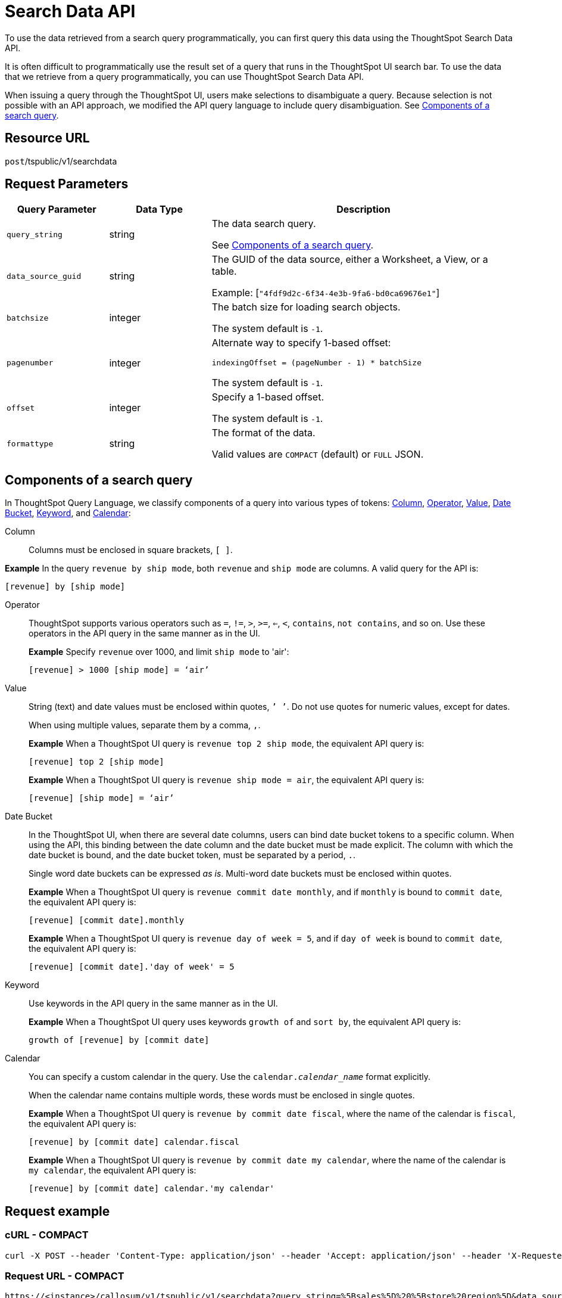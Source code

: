 = Search Data API
:last_updated: 4/21/2020

To use the data retrieved from a search query programmatically, you can first query this data using the ThoughtSpot Search Data API.

It is often difficult to programmatically use the result set of a query that runs in the ThoughtSpot UI search  bar.  To use the data that we retrieve from a query programmatically, you can use ThoughtSpot Search Data API.

When issuing a query through the ThoughtSpot UI, users make selections to disambiguate a query. Because selection is not possible with an API approach, we modified the API query language to include query disambiguation. See xref:components[Components of a search query].

== Resource URL

`post`/tspublic/v1/searchdata

== Request Parameters

[width="100%",options="header",cols="20%,20%,60%"]
|====================
| Query Parameter | Data Type | Description
| `query_string` | string | The data search query.

See xref:components[Components of a search query].
|`data_source_guid`  | string | The GUID of the data source, either a Worksheet, a View, or a table.

Example: [`"4fdf9d2c-6f34-4e3b-9fa6-bd0ca69676e1"`]
|`batchsize`  | integer | The batch size for loading search objects.

The system default is `-1`.
| `pagenumber` | integer | Alternate way to specify 1-based offset:

`indexingOffset = (pageNumber - 1) * batchSize`

The system default is `-1`.
| `offset` | integer | Specify a 1-based offset.

The system default is `-1`.
| `formattype` | string | The format of the data.

Valid values are `COMPACT` (default) or `FULL` JSON.
|====================

[#components]
== Components of a search query

In ThoughtSpot Query Language, we classify components of a query into various types of tokens: xref:Column[Column], xref:Operator[Operator], xref:Value[Value], xref:Date-Bucket[Date Bucket], xref:Keyword[Keyword], and xref:Calendar[Calendar]:

[#Column]
Column:: Columns must be enclosed in square brackets, `[ ]`.

*Example* In the query `revenue by ship mode`, both `revenue` and `ship mode` are columns. A valid query for the API is:

    [revenue] by [ship mode]

[#Operator]
Operator:: ThoughtSpot supports various operators such as `=`, `!=`, `>`, `>=`, `<=`, `<`, `contains`, `not contains`, and so on. Use these operators in the API query in the same manner as in the UI.
+
*Example* Specify `revenue` over 1000, and limit `ship mode` to 'air':
+
----
[revenue] > 1000 [ship mode] = ‘air’
----
[#Value]
Value:: String (text) and date values must be enclosed within quotes, `’ ’`. Do not use quotes for numeric values, except for dates.
+
When using multiple values, separate them by a comma, `,`.
+
*Example* When a ThoughtSpot UI query is `revenue top 2 ship mode`, the equivalent API query is:
+
----
[revenue] top 2 [ship mode]
----
+
*Example* When a ThoughtSpot UI query is `revenue ship mode = air`, the equivalent API query is:
+
----
[revenue] [ship mode] = ‘air’
----
[#Date-Bucket]
Date Bucket:: In the ThoughtSpot UI, when there are several date columns, users can bind date bucket tokens to a specific column. When using the API, this binding between the date column and the date bucket must be made explicit. The column with which the date bucket is bound, and the date bucket token, must be separated by a period, `.`.
+
Single word date buckets can be expressed _as is_. Multi-word date buckets must be enclosed within quotes.
+
*Example* When a ThoughtSpot UI query is `revenue commit date monthly`, and if `monthly` is bound to `commit date`, the equivalent API query is:
+
----
[revenue] [commit date].monthly
----
+
*Example* When a ThoughtSpot UI query is `revenue day of week = 5`, and if `day of week` is bound to `commit date`, the equivalent API query is:
+
----
[revenue] [commit date].'day of week' = 5
----
[#Keyword]
Keyword:: Use keywords in the API query in the same manner as in the UI.
+
*Example* When a ThoughtSpot UI query uses keywords `growth of` and `sort by`, the equivalent API query is:
+
----
growth of [revenue] by [commit date]
----
[#Calendar]
Calendar:: You can specify a custom calendar in the query. Use the +++<code>+++calendar.+++<em>+++calendar_name+++</em>++++++</code>+++ format explicitly.
+
When the calendar name contains multiple words, these words must be enclosed in single quotes.
+
*Example* When a ThoughtSpot UI query is `revenue by commit date fiscal`, where the name of the calendar is `fiscal`, the equivalent API query is:
+
----
[revenue] by [commit date] calendar.fiscal
----
+
*Example* When a ThoughtSpot UI query is `revenue by commit date my calendar`, where the name of the calendar is `my calendar`, the equivalent API query is:
+
----
[revenue] by [commit date] calendar.'my calendar'
----

== Request example

=== cURL - COMPACT

----
curl -X POST --header 'Content-Type: application/json' --header 'Accept: application/json' --header 'X-Requested-By: ThoughtSpot' 'https://<instance>/callosum/v1/tspublic/v1/searchdata?query_string=%5Bsales%5D%20%5Bstore%20region%5D&data_source_guid=06517bd1-84c0-4bc6-bd09-f57af52e8316&batchsize=-1&pagenumber=-1&offset=-1&formattype=COMPACT'
----

=== Request URL - COMPACT

----
https://<instance>/callosum/v1/tspublic/v1/searchdata?query_string=%5Bsales%5D%20%5Bstore%20region%5D&data_source_guid=06517bd1-84c0-4bc6-bd09-f57af52e8316&batchsize=-1&pagenumber=-1&offset=-1&formattype=COMPACT
----

=== cURL - FULL

----
curl -X POST --header 'Content-Type: application/json' --header 'Accept: application/json' --header 'X-Requested-By: ThoughtSpot' 'https://<instance>/callosum/v1/tspublic/v1/searchdata?query_string=%5Bsales%5D%20%5Bstore%20region%5D&data_source_guid=06517bd1-84c0-4bc6-bd09-f57af52e8316&batchsize=-1&pagenumber=-1&offset=-1&formattype=FULL’
----

=== Request URL - FULL
----
https://<instance>/callosum/v1/tspublic/v1/searchdata?query_string=%5Bsales%5D%20%5Bstore%20region%5D&data_source_guid=06517bd1-84c0-4bc6-bd09-f57af52e8316&batchsize=-1&pagenumber=-1&offset=-1&formattype=FULL
----

== Response example

----
{
  "columnNames": [
    "Store Region",
    "Total Sales"
  ],
  "data": [
    [
      "east",
      18934491.05134509
    ],
    [
      "midwest",
      29157090.327609923
    ],
    [
      "south",
      25484693.074720126
    ],
    [
      "southwest",
      34241076.52103955
    ],
    [
      "west",
      30848491.458509445
    ]
  ],
  "samplingRatio": 1,
  "totalRowCount": 5,
  "rowCount": 5,
  "pageSize": 100000,
  "offset": 0
}
----

== Using the Search Data API

To test the search query API, follow these steps:

[#"get-guid"]
=== Determine the GUID of the data source

. In a Web Browser tab, navigate to the following address, and log in as admin user:


    https://<instance>/

. In the top navigation, click **Data**.
Alternatively, navigate to the following address:


   https://<instance>/#/data/tables/


. Select a data source that you plan to query: a Worksheet, a table, or a View.

. In the address bar of the Web Browser, note the GUID of the selected data source; it is the last string of the address.  For example, in the following address string, the GUID is `9d93a6b8-ca3a-4146-a1a1-e908b71b963f`:


    https://<instance>/#/data/tables/9d93a6b8-ca3a-4146-a1a1-e908b71b963f


. Copy and save the GUID.

=== Run the Search Data API

. In another browser, navigate to the following address:


    https://<instance>/external/swagger/#!/tspublic%2Fv1/searchData


. Click on `POST /tspublic/v1/searchdataTS`.
+
The parameter interface appears.

. In the **Parameters** interface, enter the values for the following:

    - `query_string` is the actual search query. See xref:components[Components of a search query].
    - `data_source_guid` is the identifier you  obtained earlier, in xref:get-guid[Determine the GUID of the data sources].
+
You can leave other parameters at their default value.

. Click **Try it out!**, and note the results.
+
You may wish to check that the same query, when you run it in the ThoughtSpot UI search bar (with slightly different syntax), returns the same data.

== Limitations of Search Query API

- To avoid join path ambiguities, a query can use only a **single data source**.

- Search execution of query strings is **case insensitive**.

- All Column names in the data source must have **unique names** that also pass the "case insensitivity" test.
+
For example, Columns `[Revenue]` and `[revenue]` are not unique.

- Column names cannot contain square brackets, `[` or `]`.

- Values must be enclosed in quotes, `‘’`, but they cannot contain quotes.

- The API does not support **in-query formula** definitions. To use a formula, first create it on the Worksheet or a table using the ThoughtSpot UI, and then use the named formula inside the API query.

- Users must be **authenticated** and have **read access** to the data source.

- Your browser locale must be `en-US`. Swagger does not accept other variations of English, such as British English, or other languages. Your search keywords must also be in American English. Your column names and other data values do **not** need to be in American English. You can change your preferred locale to `en-US` in your browser settings.
